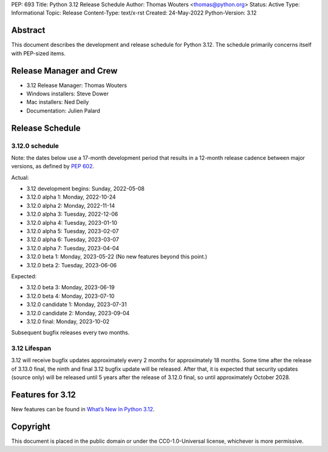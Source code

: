 PEP: 693
Title: Python 3.12 Release Schedule
Author: Thomas Wouters <thomas@python.org>
Status: Active
Type: Informational
Topic: Release
Content-Type: text/x-rst
Created: 24-May-2022
Python-Version: 3.12


Abstract
========

This document describes the development and release schedule for
Python 3.12.  The schedule primarily concerns itself with PEP-sized
items.

.. Small features may be added up to the first beta
   release.  Bugs may be fixed until the final release,
   which is planned for October 2023.


Release Manager and Crew
========================

- 3.12 Release Manager: Thomas Wouters
- Windows installers: Steve Dower
- Mac installers: Ned Deily
- Documentation: Julien Palard


Release Schedule
================

3.12.0 schedule
---------------

Note: the dates below use a 17-month development period that results
in a 12-month release cadence between major versions, as defined by
:pep:`602`.

Actual:

- 3.12 development begins: Sunday, 2022-05-08
- 3.12.0 alpha 1: Monday, 2022-10-24
- 3.12.0 alpha 2: Monday, 2022-11-14
- 3.12.0 alpha 3: Tuesday, 2022-12-06
- 3.12.0 alpha 4: Tuesday, 2023-01-10
- 3.12.0 alpha 5: Tuesday, 2023-02-07
- 3.12.0 alpha 6: Tuesday, 2023-03-07
- 3.12.0 alpha 7: Tuesday, 2023-04-04
- 3.12.0 beta 1: Monday, 2023-05-22
  (No new features beyond this point.)
- 3.12.0 beta 2: Tuesday, 2023-06-06

Expected:

- 3.12.0 beta 3: Monday, 2023-06-19
- 3.12.0 beta 4: Monday, 2023-07-10
- 3.12.0 candidate 1: Monday, 2023-07-31
- 3.12.0 candidate 2: Monday, 2023-09-04
- 3.12.0 final:  Monday, 2023-10-02

Subsequent bugfix releases every two months.


3.12 Lifespan
-------------

3.12 will receive bugfix updates approximately every 2 months for
approximately 18 months.  Some time after the release of 3.13.0 final,
the ninth and final 3.12 bugfix update will be released.  After that,
it is expected that security updates (source only) will be released
until 5 years after the release of 3.12.0 final, so until approximately
October 2028.


Features for 3.12
=================

New features can be found in `What’s New In Python 3.12
<https://docs.python.org/3.12/whatsnew/3.12.html>`__.


Copyright
=========

This document is placed in the public domain or under the CC0-1.0-Universal
license, whichever is more permissive.


